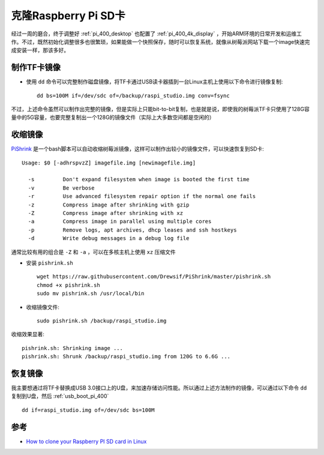 .. _clone_pi:

=======================
克隆Raspberry Pi SD卡
=======================

经过一周的磨合，终于调整好 :ref:`pi_400_desktop` 也配置了 :ref:`pi_400_4k_display` ，开始ARM环境的日常开发和运维工作。不过，既然初始化调整很多也很繁琐，如果能做一个快照保存，随时可以恢复系统，就像从树莓派网站下载一个image快速完成安装一样，那该多好。

制作TF卡镜像
==============

- 使用 ``dd`` 命令可以完整制作磁盘镜像，将TF卡通过USB读卡器插到一台Linux主机上使用以下命令进行镜像复制::

   dd bs=100M if=/dev/sdc of=/backup/raspi_studio.img conv=fsync

不过，上述命令虽然可以制作出完整的镜像，但是实际上只能bit-to-bit复制，也是就是说，即使我的树莓派TF卡只使用了128G容量中的5G容量，也要完整复制出一个128G的镜像文件（实际上大多数空间都是空闲的）

收缩镜像
=========

`PiShrink <https://github.com/Drewsif/PiShrink>`_ 是一个bash脚本可以自动收缩树莓派镜像，这样可以制作出较小的镜像文件，可以快速恢复到SD卡::

   Usage: $0 [-adhrspvzZ] imagefile.img [newimagefile.img]
   
     -s         Don't expand filesystem when image is booted the first time
     -v         Be verbose
     -r         Use advanced filesystem repair option if the normal one fails
     -z         Compress image after shrinking with gzip
     -Z         Compress image after shrinking with xz
     -a         Compress image in parallel using multiple cores
     -p         Remove logs, apt archives, dhcp leases and ssh hostkeys
     -d         Write debug messages in a debug log file

通常比较有用的组合是 ``-Z`` 和 ``-a`` ，可以在多核主机上使用 ``xz`` 压缩文件

- 安装 ``pishrink.sh`` ::

   wget https://raw.githubusercontent.com/Drewsif/PiShrink/master/pishrink.sh
   chmod +x pishrink.sh
   sudo mv pishrink.sh /usr/local/bin

- 收缩镜像文件::

   sudo pishrink.sh /backup/raspi_studio.img

收缩效果显著::

   pishrink.sh: Shrinking image ...
   pishrink.sh: Shrunk /backup/raspi_studio.img from 120G to 6.6G ...

恢复镜像
=========

我主要想通过将TF卡替换成USB 3.0接口上的U盘，来加速存储访问性能。所以通过上述方法制作的镜像，可以通过以下命令 ``dd`` 复制到U盘，然后 :ref:`usb_boot_pi_400` ::

   dd if=raspi_studio.img of=/dev/sdc bs=100M

参考
=======

- `How to clone your Raspberry PI SD card in Linux <https://www.pragmaticlinux.com/2020/12/how-to-clone-your-raspberry-pi-sd-card-in-linux/>`_
